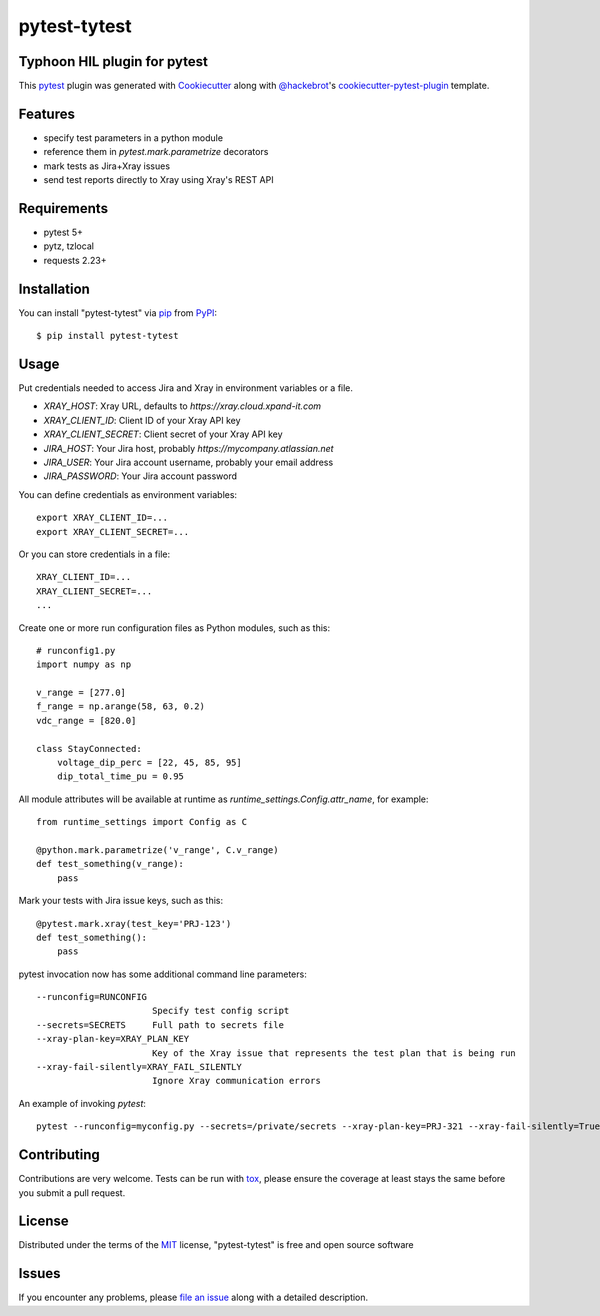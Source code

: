 =============
pytest-tytest
=============

.. image:: https://img.shields.io/pypi/v/pytest-tytest.svg
    :target: https://pypi.org/project/pytest-tytest
    :alt: PyPI version

.. image:: https://img.shields.io/pypi/pyversions/pytest-tytest.svg
    :target: https://pypi.org/project/pytest-tytest
    :alt: Python versions

.. image:: https://travis-ci.org/mbranko/pytest-tytest.svg?branch=master
    :target: https://travis-ci.org/mbranko/pytest-tytest
    :alt: See Build Status on Travis CI

.. image:: https://ci.appveyor.com/api/projects/status/github/mbranko/pytest-tytest?branch=master
    :target: https://ci.appveyor.com/project/mbranko/pytest-tytest/branch/master
    :alt: See Build Status on AppVeyor

Typhoon HIL plugin for pytest
----

This `pytest`_ plugin was generated with `Cookiecutter`_ along with `@hackebrot`_'s `cookiecutter-pytest-plugin`_ template.


Features
--------

* specify test parameters in a python module
* reference them in `pytest.mark.parametrize` decorators
* mark tests as Jira+Xray issues
* send test reports directly to Xray using Xray's REST API


Requirements
------------

* pytest 5+
* pytz, tzlocal
* requests 2.23+


Installation
------------

You can install "pytest-tytest" via `pip`_ from `PyPI`_::

    $ pip install pytest-tytest


Usage
-----

Put credentials needed to access Jira and Xray in environment variables or a
file.

* `XRAY_HOST`: Xray URL, defaults to `https://xray.cloud.xpand-it.com`
* `XRAY_CLIENT_ID`: Client ID of your Xray API key
* `XRAY_CLIENT_SECRET`: Client secret of your Xray API key
* `JIRA_HOST`: Your Jira host, probably `https://mycompany.atlassian.net`
* `JIRA_USER`: Your Jira account username, probably your email address
* `JIRA_PASSWORD`: Your Jira account password

You can define credentials as environment variables::

    export XRAY_CLIENT_ID=...
    export XRAY_CLIENT_SECRET=...


Or you can store credentials in a file::

    XRAY_CLIENT_ID=...
    XRAY_CLIENT_SECRET=...
    ...


Create one or more run configuration files as Python modules, such as this::

    # runconfig1.py
    import numpy as np

    v_range = [277.0]
    f_range = np.arange(58, 63, 0.2)
    vdc_range = [820.0]

    class StayConnected:
        voltage_dip_perc = [22, 45, 85, 95]
        dip_total_time_pu = 0.95


All module attributes will be available at runtime as 
`runtime_settings.Config.attr_name`, for example::


    from runtime_settings import Config as C

    @python.mark.parametrize('v_range', C.v_range)
    def test_something(v_range):
        pass


Mark your tests with Jira issue keys, such as this::

    @pytest.mark.xray(test_key='PRJ-123')
    def test_something():
        pass

pytest invocation now has some additional command line parameters::


  --runconfig=RUNCONFIG
                        Specify test config script
  --secrets=SECRETS     Full path to secrets file
  --xray-plan-key=XRAY_PLAN_KEY
                        Key of the Xray issue that represents the test plan that is being run
  --xray-fail-silently=XRAY_FAIL_SILENTLY
                        Ignore Xray communication errors

An example of invoking `pytest`::

    pytest --runconfig=myconfig.py --secrets=/private/secrets --xray-plan-key=PRJ-321 --xray-fail-silently=True

Contributing
------------
Contributions are very welcome. Tests can be run with `tox`_, please ensure
the coverage at least stays the same before you submit a pull request.

License
-------

Distributed under the terms of the `MIT`_ license, "pytest-tytest" is free and open source software


Issues
------

If you encounter any problems, please `file an issue`_ along with a detailed description.

.. _`Cookiecutter`: https://github.com/audreyr/cookiecutter
.. _`@hackebrot`: https://github.com/hackebrot
.. _`MIT`: http://opensource.org/licenses/MIT
.. _`BSD-3`: http://opensource.org/licenses/BSD-3-Clause
.. _`GNU GPL v3.0`: http://www.gnu.org/licenses/gpl-3.0.txt
.. _`Apache Software License 2.0`: http://www.apache.org/licenses/LICENSE-2.0
.. _`cookiecutter-pytest-plugin`: https://github.com/pytest-dev/cookiecutter-pytest-plugin
.. _`file an issue`: https://github.com/mbranko/pytest-tytest/issues
.. _`pytest`: https://github.com/pytest-dev/pytest
.. _`tox`: https://tox.readthedocs.io/en/latest/
.. _`pip`: https://pypi.org/project/pip/
.. _`PyPI`: https://pypi.org/project
